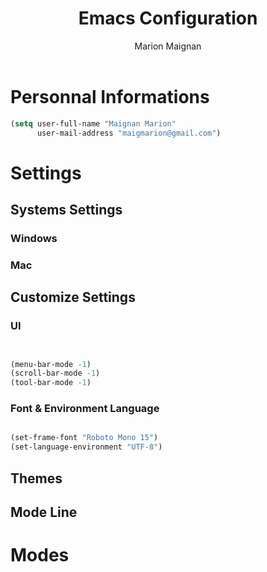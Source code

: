 #+TITLE: Emacs Configuration
#+AUTHOR: Marion Maignan

* Personnal Informations

#+begin_src emacs-lisp
(setq user-full-name "Maignan Marion"
      user-mail-address "maigmarion@gmail.com")
#+end_src
  
* Settings
** Systems Settings
*** Windows
*** Mac
** Customize Settings
*** UI

#+BEGIN_SRC emacs-lisp

#+END_SRC

#+begin_src emacs-lisp

(menu-bar-mode -1)
(scroll-bar-mode -1)
(tool-bar-mode -1)

#+end_src


*** Font & Environment Language

#+begin_src emacs-lisp

(set-frame-font "Roboto Mono 15")
(set-language-environment "UTF-8")

#+end_src

** Themes
** Mode Line

* Modes
